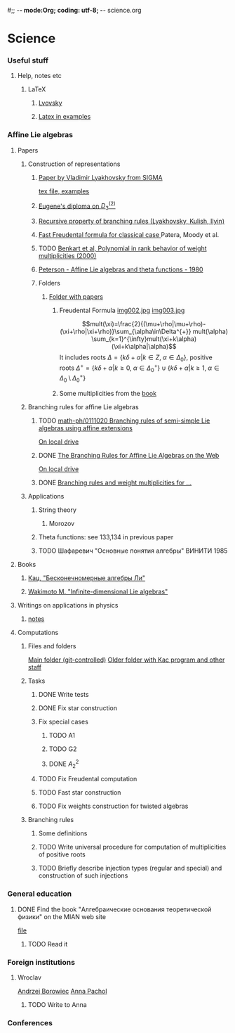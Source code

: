 #;; -*- mode:Org; coding: utf-8; -*-
science.org
* Science
*** Useful stuff
***** Help, notes etc
******* LaTeX
********* [[file:~/books/big/science/CompleteBooks/LaTeX/llang.pdf][Lvovsky ]]
********* [[file:~/books/big/science/CompleteBooks/LaTeX/voron_latex_in_examples.pdf][Latex in examples]]
*** Affine Lie algebras
***** Papers
******* Construction of representations
********* [[file:~/study/2008/affine-lie-algebras/sigma_paper.pdf][Paper by Vladimir Lyakhovsky from SIGMA]]
	  [[file:~/study/2008/affine-lie-algebras/new/string-functions-10.tex::section%20Examples][tex file, examples]]
********* [[file:~/study/2008/affine-lie-algebras/twist_alg_dos_2.pdf][Eugene's diploma on $D_3^{(2)}$]]
********* [[file:~/study/2008/affine-lie-algebras/new/0812.2124.pdf][Recursive property of branching rules (Lyakhovsky, Kulish, Ilyin)]]
********* [[file:~/study/2008/affine-lie-algebras/S0273-0979-1982-15021-2.pdf][Fast Freudental formula for classical case ]] Patera, Moody et al.
********* TODO [[file:~/study/2008/affine-lie-algebras/Benkart%20et%20al,%20Polynomial%20in%20rank%20behavior%20of%20weight%20multiplicities%20(2000).pdf][Benkart et al, Polynomial in rank behavior of weight multiplicities (2000)]]
********* [[file:~/study/2008/affine-lie-algebras/Peterson_1980.pdf][Peterson - Affine Lie algebras and theta functions - 1980]]
********* Folders
*********** [[file:~/study/2008/affine-lie-algebras][Folder with papers]]
************* Freudental Formula [[file:~/study/2008/affine-lie-algebras/book/img002.jpg][img002.jpg]]  [[file:~/study/2008/affine-lie-algebras/book/img003.jpg][img003.jpg]]
	      $$mult(\xi)=\frac{2}{(\mu+\rho|\mu+\rho)-(\xi+\rho|\xi+\rho)}\sum_{\alpha\in\Delta^{+}} mult(\alpha) \sum_{k=1}^{\infty}mult(\xi+k\alpha)(\xi+k\alpha|\alpha)$$
	      It includes roots $\Delta=\left\{k\delta+\alpha|k\in Z,\; \alpha\in \Delta_0\right\}$,
	      positive roots $\Delta^{+}=\{k\delta+\alpha|k\geq 0,\; \alpha\in \Delta_0^{+}\}\cup \{k\delta+\alpha|k\geq 1,\; \alpha\in \Delta_0\setminus \Delta_0^{+}\}$
************* Some multiplicities from the [[file:~/study/2008/affine-lie-algebras/book][book]]
******* Branching rules for affine Lie algebras
********* TODO [[http://arxiv.org/abs/math-ph/0111020][math-ph/0111020 Branching rules of semi-simple Lie algebras using affine extensions]]
	  [[file:~/study/2009/AffineLieAlgabras_BranchingRules/Quella_BranchingRulesOfSemiSimpleLieAlgebrasUsingAffineExtensions(math-ph0111020).pdf][On local drive]]
********* DONE [[http://deepblue.lib.umich.edu/handle/2027.42/31650][The Branching Rules for Affine Lie Algebras on the Web]]
	  [[file:~/study/2009/AffineLieAlgabras_BranchingRules/Lu_TheBranchingRulesForAffineLieAlgebras(1994).pdf][On local drive]]
********* DONE [[http://eprints.soton.ac.uk/29525/][Branching rules and weight multiplicities for ...]]
	  SCHEDULED: <2009-02-04 Срд>
******* Applications 
********* String theory
*********** Morozov
********* Theta functions: see 133,134 in previous paper
********* TODO Шафаревич "Основные понятия алгебры" ВИНИТИ 1985
***** Books
******* [[file:~/books/big/science/CompleteBooks/KacMoodyAlgebras/Кац,%20"Бесконечномерные%20алгебры%20Ли".djvu][Кац, "Бесконечномерные алгебры Ли"]]
******* [[file:~/books/big/science/CompleteBooks/KacMoodyAlgebras/Wakimoto%20M.%20Infinite-dimensional%20Lie%20algebras%20(AMS,%202001)(KA)(ISBN%200821826549)(T)(337s)_MAr_.djvu][Wakimoto M. "Infinite-dimensional Lie algebras"]]
***** Writings on applications in physics
******* [[file:AffineLieAlgebras/ACMS2009/notes.tex][notes]]
***** Computations
******* Files and folders
	[[file:AffineLieAlgebras/MaplePrograms/][Main folder (git-controlled)]]
	[[file:~/study/programs/affine][Older folder with Kac program and other staff]]
******* Tasks
********* DONE Write tests
********* DONE Fix star construction
********* Fix special cases
*********** TODO A1
*********** TODO G2
*********** DONE $A_2^2$
********* TODO Fix Freudental computation
********* TODO Fast star construction
********* TODO Fix weights construction for twisted algebras
******* Branching rules
********* Some definitions
********* TODO Write universal procedure for computation of multiplicities of positive roots
********* TODO Briefly describe injection types (regular and special) and construction of such injections
*** General education
***** DONE Find the book "Алгебраические основания теоретической физики" on the MIAN web site
      [[file:~/books/big/science/CompleteBooks/MathPhys/Zharinov_-_Algebraic_and_geometric_foundations_of_mathphys(rus).pdf][file]] 
******* TODO Read it
*** Foreign institutions
***** Wroclav
      [[mailto:borow@ift.uni.wroc.pl][Andrzej Borowiec]]
      [[mailto:anna.pachol@ift.uni.wroc.pl][Anna Pachol]]
******* TODO Write to Anna
*** Conferences
